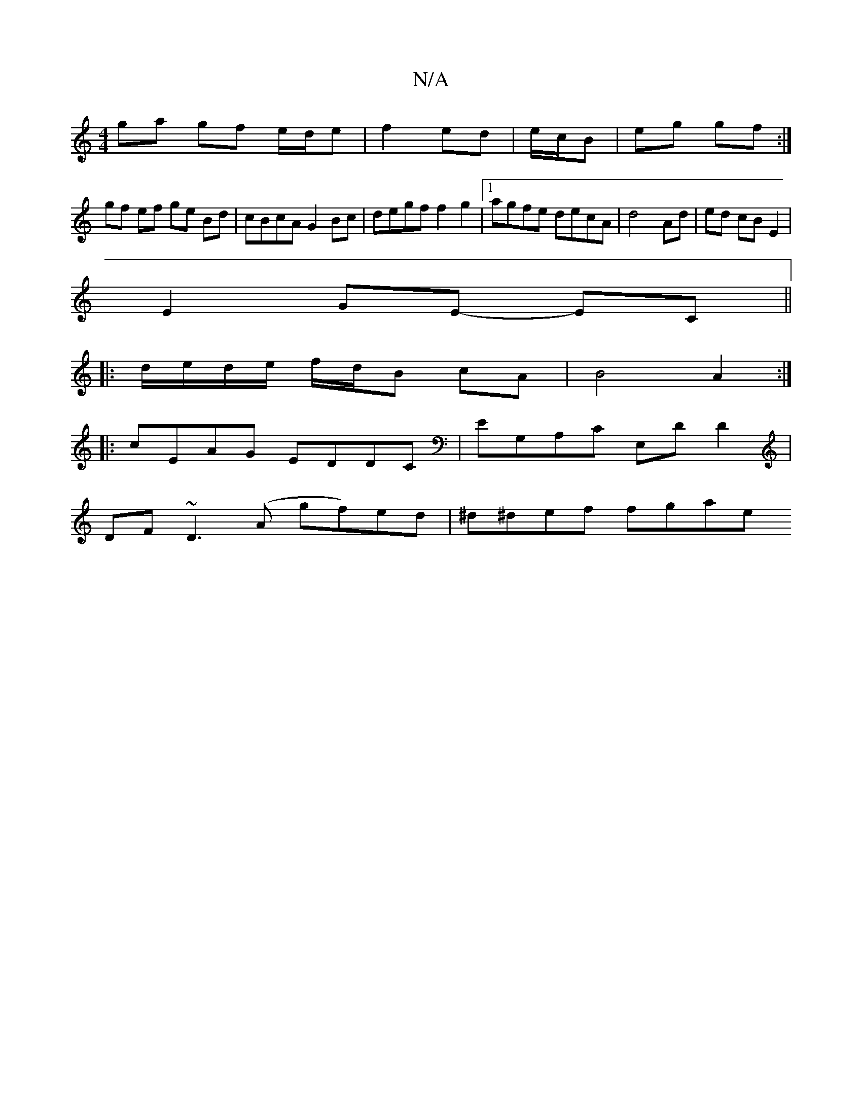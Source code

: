 X:1
T:N/A
M:4/4
R:N/A
K:Cmajor
ga gf e/d/e|f2 ed|e/c/B|eg gf:|
gf ef ge Bd| cBcA G2 Bc | degf f2g2 |1 agfe decA | d4- Ad | ed cB E2 |
E2 GE- EC ||
|:d/e/d/e/ f/d/B cA | B4 A2 :|
|:cEAG EDDC|EG,A,C E,DD2 |
DF~D3 (A gf)ed|^d^def fgae